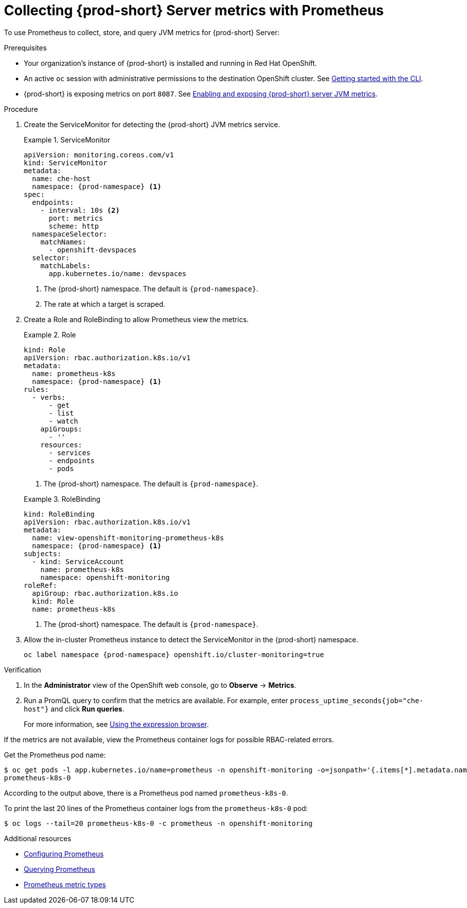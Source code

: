 // monitoring-{prod-id-short}

[id="collecting-{prod-id-short}-metrics-with-prometheus"]
= Collecting {prod-short} Server metrics with Prometheus

To use Prometheus to collect, store, and query JVM metrics for {prod-short} Server:

.Prerequisites

* Your organization's instance of {prod-short} is installed and running in Red Hat OpenShift.

* An active `oc` session with administrative permissions to the destination OpenShift cluster. See link:https://docs.openshift.com/container-platform/{ocp4-ver}/cli_reference/openshift_cli/getting-started-cli.html[Getting started with the CLI].

* {prod-short} is exposing metrics on port `8087`. See xref:enabling-and-exposing-{prod-id-short}-metrics[Enabling and exposing {prod-short} server JVM metrics].

.Procedure

. Create the ServiceMonitor for detecting the {prod-short} JVM metrics service.
+
.ServiceMonitor
====
[source,yaml,subs="+quotes,+attributes,+macros"]
----
apiVersion: monitoring.coreos.com/v1
kind: ServiceMonitor
metadata:
  name: che-host
  namespace: {prod-namespace} <1>
spec:
  endpoints:
    - interval: 10s <2>
      port: metrics
      scheme: http
  namespaceSelector:
    matchNames:
      - openshift-devspaces
  selector:
    matchLabels:
      app.kubernetes.io/name: devspaces
----
<1> The {prod-short} namespace. The default is `{prod-namespace}`.
<2> The rate at which a target is scraped.
====

. Create a Role and RoleBinding to allow Prometheus view the metrics.

+
.Role
====
[source,yaml,subs="+quotes,+attributes,+macros"]
----
kind: Role
apiVersion: rbac.authorization.k8s.io/v1
metadata:
  name: prometheus-k8s
  namespace: {prod-namespace} <1>
rules:
  - verbs:
      - get
      - list
      - watch
    apiGroups:
      - ''
    resources:
      - services
      - endpoints
      - pods
----
<1> The {prod-short} namespace. The default is `{prod-namespace}`.
====

+
.RoleBinding
====
[source,yaml,subs="+quotes,+attributes,+macros"]
----
kind: RoleBinding
apiVersion: rbac.authorization.k8s.io/v1
metadata:
  name: view-openshift-monitoring-prometheus-k8s
  namespace: {prod-namespace} <1>
subjects:
  - kind: ServiceAccount
    name: prometheus-k8s
    namespace: openshift-monitoring
roleRef:
  apiGroup: rbac.authorization.k8s.io
  kind: Role
  name: prometheus-k8s
----
<1> The {prod-short} namespace. The default is `{prod-namespace}`.
====

. Allow the in-cluster Prometheus instance to detect the ServiceMonitor in the {prod-short} namespace.
+
[source,terminal,subs="+attributes,quotes"]
----
oc label namespace {prod-namespace} openshift.io/cluster-monitoring=true
----
====

.Verification

. In the *Administrator* view of the OpenShift web console, go to *Observe* -> *Metrics*.

. Run a PromQL query to confirm that the metrics are available. For example, enter `process_uptime_seconds{job="che-host"}` and click *Run queries*.
+
For more information, see link:https://prometheus.io/docs/introduction/first_steps/#using-the-expression-browser[Using the expression browser].

[TIP]
====

If the metrics are not available, view the Prometheus container logs for possible RBAC-related errors.

Get the Prometheus pod name:
```
$ oc get pods -l app.kubernetes.io/name=prometheus -n openshift-monitoring -o=jsonpath='{.items[*].metadata.name}'
prometheus-k8s-0
```
According to the output above, there is a Prometheus pod named `prometheus-k8s-0`.

To print the last 20 lines of the Prometheus container logs from the `prometheus-k8s-0` pod:
```
$ oc logs --tail=20 prometheus-k8s-0 -c prometheus -n openshift-monitoring
```

====

[role="_additional-resources"]
.Additional resources

* link:https://prometheus.io/docs/prometheus/latest/configuration/configuration/[Configuring Prometheus]

* link:https://prometheus.io/docs/prometheus/latest/querying/basics/[Querying Prometheus]

* link:https://prometheus.io/docs/concepts/metric_types/[Prometheus metric types]
